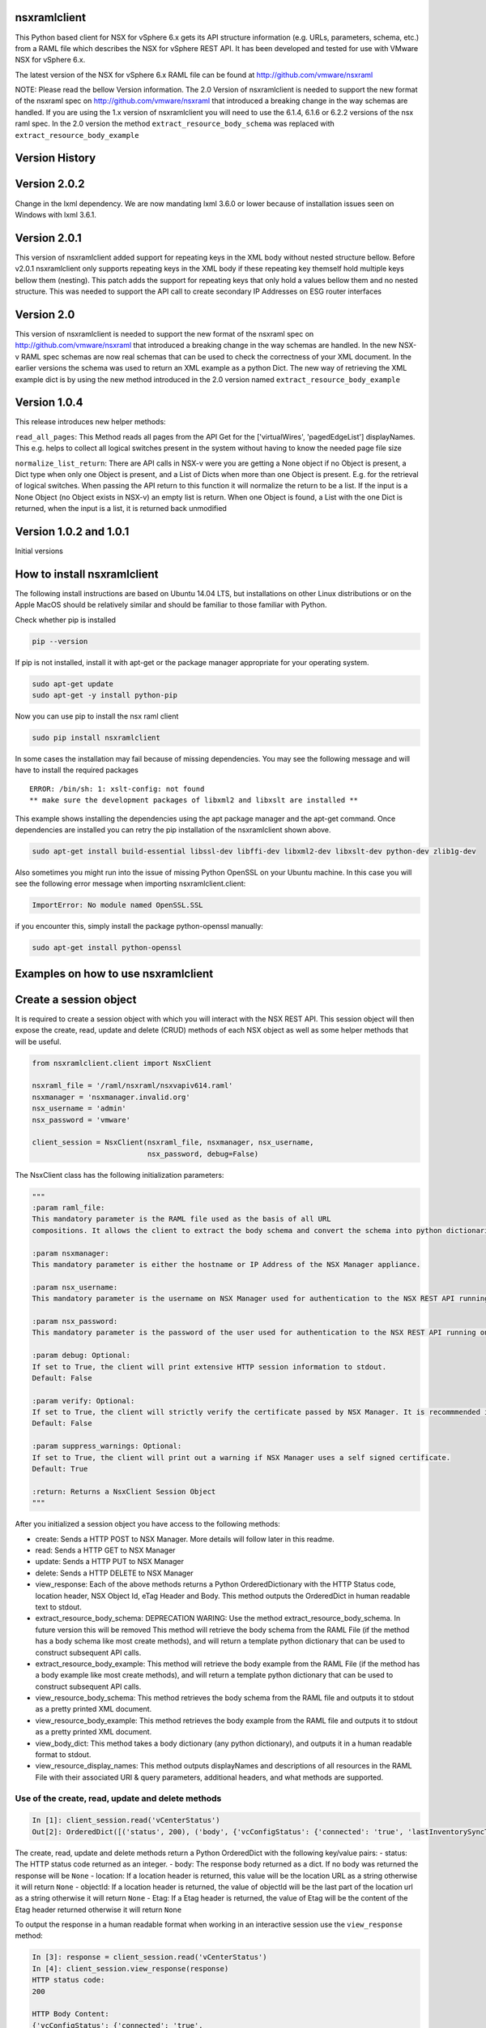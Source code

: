 nsxramlclient
=============

This Python based client for NSX for vSphere 6.x gets its API structure
information (e.g. URLs, parameters, schema, etc.) from a RAML file which
describes the NSX for vSphere REST API. It has been developed and tested
for use with VMware NSX for vSphere 6.x.

The latest version of the NSX for vSphere 6.x RAML file can be found at
http://github.com/vmware/nsxraml

NOTE: Please read the bellow Version information. The 2.0 Version of
nsxramlclient is needed to support the new format of the nsxraml spec
on http://github.com/vmware/nsxraml that introduced a breaking change in
the way schemas are handled.
If you are using the 1.x version of nsxramlclient you will need to use the
6.1.4, 6.1.6 or 6.2.2 versions of the nsx raml spec. In the 2.0 version the
method ``extract_resource_body_schema`` was replaced with
``extract_resource_body_example``


Version History
===============

Version 2.0.2
=============
Change in the lxml dependency. We are now mandating lxml 3.6.0 or lower
because of installation issues seen on Windows with lxml 3.6.1.

Version 2.0.1
=============

This version of nsxramlclient added support for repeating keys in the
XML body without nested structure bellow. Before v2.0.1 nsxramlclient
only supports repeating keys in the XML body if these repeating key
themself hold multiple keys bellow them (nesting). This patch adds the
support for repeating keys that only hold a values bellow them and no
nested structure. This was needed to support the API call to create
secondary IP Addresses on ESG router interfaces

Version 2.0
===========

This version of nsxramlclient is needed to support the new format of the
nsxraml spec on http://github.com/vmware/nsxraml that introduced a
breaking change in the way schemas are handled. In the new NSX-v RAML
spec schemas are now real schemas that can be used to check the
correctness of your XML document. In the earlier versions the schema was
used to return an XML example as a python Dict. The new way of
retrieving the XML example dict is by using the new method introduced in
the 2.0 version named ``extract_resource_body_example``

Version 1.0.4
=============

This release introduces new helper methods:

``read_all_pages``: This Method reads all pages from the API Get for the
['virtualWires', 'pagedEdgeList'] displayNames. This e.g. helps to
collect all logical switches present in the system without having to
know the needed page file size

``normalize_list_return``: There are API calls in NSX-v were you are
getting a None object if no Object is present, a Dict type when only one
Object is present, and a List of Dicts when more than one Object is
present. E.g. for the retrieval of logical switches. When passing the
API return to this function it will normalize the return to be a list.
If the input is a None Object (no Object exists in NSX-v) an empty list
is return. When one Object is found, a List with the one Dict is
returned, when the input is a list, it is returned back unmodified

Version 1.0.2 and 1.0.1
=======================

Initial versions

How to install nsxramlclient
============================

The following install instructions are based on Ubuntu 14.04 LTS, but
installations on other Linux distributions or on the Apple MacOS should
be relatively similar and should be familiar to those familiar with
Python.

Check whether pip is installed

.. code:: sh

    pip --version

If pip is not installed, install it with apt-get or the package manager
appropriate for your operating system.

.. code:: sh

    sudo apt-get update
    sudo apt-get -y install python-pip

Now you can use pip to install the nsx raml client

.. code:: sh

    sudo pip install nsxramlclient

In some cases the installation may fail because of missing dependencies.
You may see the following message and will have to install the required
packages

::

    ERROR: /bin/sh: 1: xslt-config: not found
    ** make sure the development packages of libxml2 and libxslt are installed **

This example shows installing the dependencies using the apt package
manager and the apt-get command. Once dependencies are installed you can
retry the pip installation of the nsxramlclient shown above.

.. code:: sh

    sudo apt-get install build-essential libssl-dev libffi-dev libxml2-dev libxslt-dev python-dev zlib1g-dev

Also sometimes you might run into the issue of missing Python OpenSSL on
your Ubuntu machine. In this case you will see the following error
message when importing nsxramlclient.client:

.. code:: sh

    ImportError: No module named OpenSSL.SSL

if you encounter this, simply install the package python-openssl
manually:

.. code:: sh

    sudo apt-get install python-openssl

Examples on how to use nsxramlclient
====================================

Create a session object
=======================

It is required to create a session object with which you will interact
with the NSX REST API. This session object will then expose the create,
read, update and delete (CRUD) methods of each NSX object as well as
some helper methods that will be useful.

.. code:: python

    from nsxramlclient.client import NsxClient

    nsxraml_file = '/raml/nsxraml/nsxvapiv614.raml'
    nsxmanager = 'nsxmanager.invalid.org'
    nsx_username = 'admin'
    nsx_password = 'vmware'

    client_session = NsxClient(nsxraml_file, nsxmanager, nsx_username, 
                               nsx_password, debug=False)

The NsxClient class has the following initialization parameters:

.. code:: python

    """
    :param raml_file: 
    This mandatory parameter is the RAML file used as the basis of all URL 
    compositions. It allows the client to extract the body schema and convert the schema into python dictionaries.

    :param nsxmanager: 
    This mandatory parameter is either the hostname or IP Address of the NSX Manager appliance.

    :param nsx_username: 
    This mandatory parameter is the username on NSX Manager used for authentication to the NSX REST API running on the NSX Manager.

    :param nsx_password: 
    This mandatory parameter is the password of the user used for authentication to the NSX REST API running on the NSX Manager.

    :param debug: Optional: 
    If set to True, the client will print extensive HTTP session information to stdout. 
    Default: False

    :param verify: Optional: 
    If set to True, the client will strictly verify the certificate passed by NSX Manager. It is recommmended in all production environments to use signed certificates for the NSX REST API. Please refer to the NSX for vSphere documentation for information on how to convert from the self-signed certificate to a signed certificate.
    Default: False

    :param suppress_warnings: Optional: 
    If set to True, the client will print out a warning if NSX Manager uses a self signed certificate. 
    Default: True

    :return: Returns a NsxClient Session Object
    """

After you initialized a session object you have access to the following
methods:

-  create: Sends a HTTP POST to NSX Manager. More details will follow
   later in this readme.

-  read: Sends a HTTP GET to NSX Manager

-  update: Sends a HTTP PUT to NSX Manager

-  delete: Sends a HTTP DELETE to NSX Manager

-  view\_response: Each of the above methods returns a Python
   OrderedDictionary with the HTTP Status code, location header, NSX
   Object Id, eTag Header and Body. This method outputs the OrderedDict
   in human readable text to stdout.

-  extract\_resource\_body\_schema: DEPRECATION WARING: Use the method
   extract\_resource\_body\_schema. In future version this will be
   removed This method will retrieve the body schema from the RAML File
   (if the method has a body schema like most create methods), and will
   return a template python dictionary that can be used to construct
   subsequent API calls.

-  extract\_resource\_body\_example: This method will retrieve the body
   example from the RAML File (if the method has a body example like
   most create methods), and will return a template python dictionary
   that can be used to construct subsequent API calls.

-  view\_resource\_body\_schema: This method retrieves the body schema
   from the RAML file and outputs it to stdout as a pretty printed XML
   document.

-  view\_resource\_body\_example: This method retrieves the body example
   from the RAML file and outputs it to stdout as a pretty printed XML
   document.

-  view\_body\_dict: This method takes a body dictionary (any python
   dictionary), and outputs it in a human readable format to stdout.

-  view\_resource\_display\_names: This method outputs displayNames and
   descriptions of all resources in the RAML File with their associated
   URI & query parameters, additional headers, and what methods are
   supported.

Use of the create, read, update and delete methods
~~~~~~~~~~~~~~~~~~~~~~~~~~~~~~~~~~~~~~~~~~~~~~~~~~

.. code:: python

    In [1]: client_session.read('vCenterStatus')
    Out[2]: OrderedDict([('status', 200), ('body', {'vcConfigStatus': {'connected': 'true', 'lastInventorySyncTime': '1440444721014'}}), ('location', None), ('objectId', None), ('Etag', None)])

The create, read, update and delete methods return a Python OrderedDict
with the following key/value pairs: - status: The HTTP status code
returned as an integer. - body: The response body returned as a dict. If
no body was returned the response will be ``None`` - location: If a
location header is returned, this value will be the location URL as a
string otherwise it will return ``None`` - objectId: If a location
header is returned, the value of objectId will be the last part of the
location url as a string otherwise it will return ``None`` - Etag: If a
Etag header is returned, the value of Etag will be the content of the
Etag header returned otherwise it will return ``None``

To output the response in a human readable format when working in an
interactive session use the ``view_response`` method:

.. code:: python

    In [3]: response = client_session.read('vCenterStatus')
    In [4]: client_session.view_response(response)
    HTTP status code:
    200

    HTTP Body Content:
    {'vcConfigStatus': {'connected': 'true',
                        'lastInventorySyncTime': '1440445281484'}}

If a method needs a URI parameter to work, the NSX RAML Client will
compose the URL based on the base URL, parent and child method URL and
the supplied URI parameter. To supply a URI parameter, add a URI
parameter dict to the call. You can supply multiple URI parameters in
the call if needed.

.. code:: python

    In [5]: response = client_session.read('vdnSegmentPool', 
                                           uri_parameters={'segmentPoolId': '2'})
    In [6]: client_session.view_response(response)
    HTTP status code:
    200

    HTTP Body Content:
    {'segmentRange': {'begin': '5000',
                      'end': '10000',
                      'id': '2',
                      'name': 'legacy'}}

If a method supports one or more query parameters, you can supply those
optional query parameters in your request, and the NSX RAML Client will
add the query parameter for you. To use this pass a query parameter dict
to the call:

.. code:: python

    In [7]: response = client_session.read('nwfabricStatus', 
                                           query_parameters_dict={'resource': 
                                                                  'domain-c1632'})
    In [8]: client_session.view_response(response)
    HTTP status code:
    200
    .... truncated for brevity ....

It is possible to use URI and query parameters concurrently in any call
and add as many as the resource specifies.

If a resource requires a body to be supplied with data the body can be
composed in the following way:

Check what the body of a call needs to look like by retrieving it out of
the RAML file, and displaying it to stdout using
``view_resource_body_example``:

.. code:: python

    In [9]: client_session.view_resource_body_example('logicalSwitches', 'create')

    <virtualWireCreateSpec>
        <name>mandatory</name>
        <description/>
        <tenantId>mandatory</tenantId>
        <controlPlaneMode>mandatory</controlPlaneMode>
    </virtualWireCreateSpec>

It is possible to create a template python dictionary using
``extract_resource_body_example`` and display the output structure in a
human readable format to stdout:

.. code:: python

    In [10]: new_ls = client_session.extract_resource_body_example('logicalSwitches', 
                                                                  'create')

    In [11]: client_session.view_body_dict(new_ls)
    {'virtualWireCreateSpec': {'controlPlaneMode': 'mandatory',
                               'description': None,
                               'name': 'mandatory',
                               'tenantId': 'mandatory'}}

It is possible to change any of the values in the dictionary with the
data to be sent to the API:

.. code:: python

    In [12]: new_ls['virtualWireCreateSpec']['controlPlaneMode'] = 'UNICAST_MODE'
    In [13]: new_ls['virtualWireCreateSpec']['name'] = 'TestLogicalSwitch1'
    In [14]: new_ls['virtualWireCreateSpec']['tenantId'] = 'Tenant1'

    In [15]: client_session.view_body_dict(new_ls)
    {'virtualWireCreateSpec': {'controlPlaneMode': 'UNICAST_MODE',
                               'description': None,
                               'name': 'TestLogicalSwitch1',
                               'tenantId': 'Tenant1'}}

This example shows how to send the call to the NSX Manager API by
supplying the body dictionary in the call:

.. code:: python

    In [16]: new_ls_response = client_session.create('logicalSwitches', 
                                                     uri_parameters={'scopeId': 
                                                                     'vdnscope-1'}, 
                                                     request_body_dict=new_ls)

    In [17]: client_session.view_response(new_ls_response)
    HTTP status code:
    201

    HTTP location header:
    /api/2.0/vdn/virtualwires/virtualwire-1305

    NSX Object Id:
    virtualwire-1305

    HTTP Body Content:
    'virtualwire-1305'

Note on Etag header and additional headers (e.g. If-match)
~~~~~~~~~~~~~~~~~~~~~~~~~~~~~~~~~~~~~~~~~~~~~~~~~~~~~~~~~~

Some resources in NSX Manager will additionally need the ``If-match``
header. To compose the ``If-match`` header, retrieve the content of the
Etag and return it in the ``If-match`` header. For example, this is used
in the distributed firewall configuration to deal with conflicts when
multiple users try to concurrently edit rule sets.

This example shows how to retrieve a dfw rule, edit it, and update it
via the NSX API:

.. code:: python

    rule_read_response = client_session.read('dfwL3Rule', 
                                             uri_parameters={'sectionId': section_id,
                                                             'ruleId': new_rule_id})
    updated_rule = l3_dfw_rule_read_response['body']
    etag_value = l3_dfw_rule_read_response['Etag']

    updated_rule['rule']['name'] = 'UpdatedByRAMLClient'

    update_response = client_session.update('dfwL3Rule', 
                                            uri_parameters={'sectionId': section_id,
                                                            'ruleId': rule_id},
                                            additional_headers={'If-match': etag_value},
                                            request_body_dict=updated_rule)

Note that the ``If-match`` header is supplied by the
``additional_headers`` dictionary.

Note on the use of XML Tags in body schemas
~~~~~~~~~~~~~~~~~~~~~~~~~~~~~~~~~~~~~~~~~~~

Some resources in NSX expect values to be set in XML Tags. This example
shows a dfw resource:

.. code:: python

    In [18]: client_session.view_resource_body_example('dfwL3Rules', 'create')
    <rule disabled="false" logged="false">
        <name>AddRuleTest</name>
        <action>allow</action>
        <notes/>
    .... truncated for brevity ....

The ``rule``\ has the Tags ``disabled`` and ``logged``. When this type
of Tag is found, it is converted to a key prefixed by ``@`` in the
resulting dictionary:

.. code:: python

    In [19]: l3rule = client_session.extract_resource_body_example('dfwL3Rules', 
                                                                  'create')
    In [20]: client_session.view_body_dict(l3rule)
    {'rule': {'@disabled': 'false',
              '@logged': 'false',
              'action': 'allow',
    .... truncated for brevity ....

It is possible to set values using the ``@`` prefix, and they will be
converted to a XML Tag of the top level object.

.. code:: python

    l3section_bdict['section']['rule'][0]['@logged'] = 'true'

Note on repeating key/value pairs and resulting python lists containing dicts
~~~~~~~~~~~~~~~~~~~~~~~~~~~~~~~~~~~~~~~~~~~~~~~~~~~~~~~~~~~~~~~~~~~~~~~~~~~~~

In some cases NSX uses lists of parameters with repeating keys. For
example:

.. code:: python

    In [21]: client_session.view_resource_body_example('dfwL3Section', 'create')
    <section name="Test">
        <rule disabled="false" logged="true">
            <name/>
            <action>ALLOW</action>
            <appliedToList>
                <appliedTo>
                    <name/>
                    <value/>
                    <type/>
                    <isValid/>
                </appliedTo>
            </appliedToList>
            <sources excluded="false">
                <source>
                    <name/>
                    <value/>
                    <type/>
                    <isValid/>
                </source>
                <source>
                    <name/>
                    <value/>
                    <type/>
                    <isValid/>
                </source>
            </sources>
            <destinations excluded="false">
                <destination>
                    <name/>
                    <value/>
                    <type/>
                    <isValid/>
                </destination>
                <destination>
                    <name/>
                    <value/>
                    <type/>
                    <isValid/>
                </destination>
            </destinations>
            <services>
                <service>
                    <destinationPort/>
                    <protocol/>
                    <subProtocol/>
                </service>
            </services>
        </rule>
        <rule disabled="false" logged="true">
           <name/>
           <action>DENY</action>
        </rule>
    </section>

There are multiple ``destination`` keys under ``destinations``. To be
able to work with python dictionaries, nsxramlclient will convert those
list of equally named parameter 'groups' to a Python list containing
dictionaries. This example shows the resulting Python dictionary for
this type of resource body schema:

.. code:: python

    In [22]: dfw_l3_sec = client_session.extract_resource_body_example('dfwL3Section', 
                                                                      'create')
    In [31]: client_session.view_body_dict(dfw_l3_sec)
    {'section': {'@name': 'Test',
                 'rule': [{'@disabled': 'false',
                           '@logged': 'true',
                           'action': 'ALLOW',
                           'appliedToList': {'appliedTo': {'isValid': None,
                                                           'name': None,
                                                           'type': None,
                                                           'value': None}},
                           'destinations': {'@excluded': 'false',
                                            'destination': [{'isValid': None,
                                                             'name': None,
                                                             'type': None,
                                                             'value': None},
                                                            {'isValid': None,
                                                             'name': None,
                                                             'type': None,
                                                             'value': None}]},
                           'name': None,
                           'services': {'service': {'destinationPort': None,
                                                    'protocol': None,
                                                    'subProtocol': None}},
                           'sources': {'@excluded': 'false',
                                       'source': [{'isValid': None,
                                                   'name': None,
                                                   'type': None,
                                                   'value': None},
                                                  {'isValid': None,
                                                   'name': None,
                                                   'type': None,
                                                   'value': None}]}},
                          {'@disabled': 'false',
                           '@logged': 'true',
                           'action': 'DENY',
                           'name': None}]}}

Note the ``rule`` key, its value is a python List containing multiple
rule objects that themselves are python dictionaries. The same holds
true for the ``destinations``\ and ``sources`` keys.

License
~~~~~~~

Copyright © 2015 VMware, Inc. All Rights Reserved.

Permission is hereby granted, free of charge, to any person obtaining a
copy of this software and associated documentation files (the
"Software"), to deal in the Software without restriction, including
without limitation the rights to use, copy, modify, merge, publish,
distribute, sublicense, and/or sell copies of the Software, and to
permit persons to whom the Software is furnished to do so, subject to
the following conditions:

The above copyright notice and this permission notice shall be included
in all copies or substantial portions of the Software.

THE SOFTWARE IS PROVIDED "AS IS", WITHOUT WARRANTY OF ANY KIND, EXPRESS
OR IMPLIED, INCLUDING BUT NOT LIMITED TO THE WARRANTIES OF
MERCHANTABILITY, FITNESS FOR A PARTICULAR PURPOSE AND NONINFRINGEMENT.
IN NO EVENT SHALL THE AUTHORS OR COPYRIGHT HOLDERS BE LIABLE FOR ANY
CLAIM, DAMAGES OR OTHER LIABILITY, WHETHER IN AN ACTION OF CONTRACT,
TORT OR OTHERWISE, ARISING FROM, OUT OF OR IN CONNECTION WITH THE
SOFTWARE OR THE USE OR OTHER DEALINGS IN THE SOFTWARE.

How to contribute
~~~~~~~~~~~~~~~~~

Any contributions are welcome, bug reports, additional tests,
enhancements, etc. Also we welcome your feedback if you find that
anything is missing that would make nsxramlclient better

